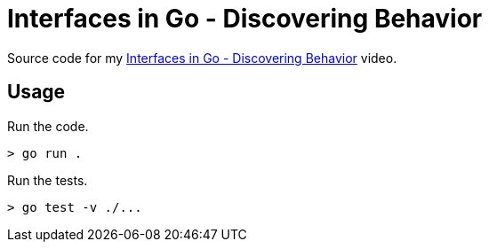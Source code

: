 = Interfaces in Go - Discovering Behavior

Source code for my
https://youtu.be/cMT9Tqx30FU[Interfaces in Go - Discovering Behavior] video.

== Usage

Run the code.

[source,bash]
----
> go run .
----

Run the tests.

[source,bash]
----
> go test -v ./...
----